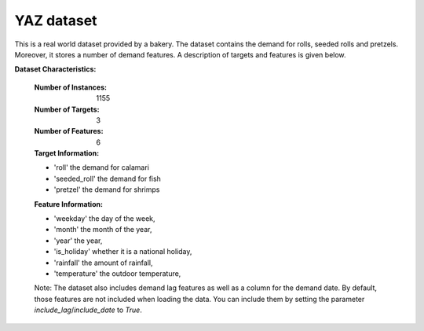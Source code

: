 .. _yaz_dataset:

YAZ dataset
----------------

This is a real world dataset provided by a bakery. The dataset contains the demand for rolls, seeded rolls and
pretzels. Moreover, it stores a number of demand features. A description of targets and features is given below.


**Dataset Characteristics:**

    :Number of Instances: 1155

    :Number of Targets: 3

    :Number of Features: 6

    :Target Information:
    - 'roll' the demand for calamari
    - 'seeded_roll' the demand for fish
    - 'pretzel' the demand for shrimps

    :Feature Information:
    - 'weekday' the day of the week,
    - 'month' the month of the year,
    - 'year' the year,
    - 'is_holiday' whether it is a national holiday,
    - 'rainfall' the amount of rainfall,
    - 'temperature' the outdoor temperature,

    Note: The dataset also includes demand lag features as well as a column for the demand date.
    By default, those features are not included when loading the data. You can include them
    by setting the parameter `include_lag`/`include_date` to `True`.





